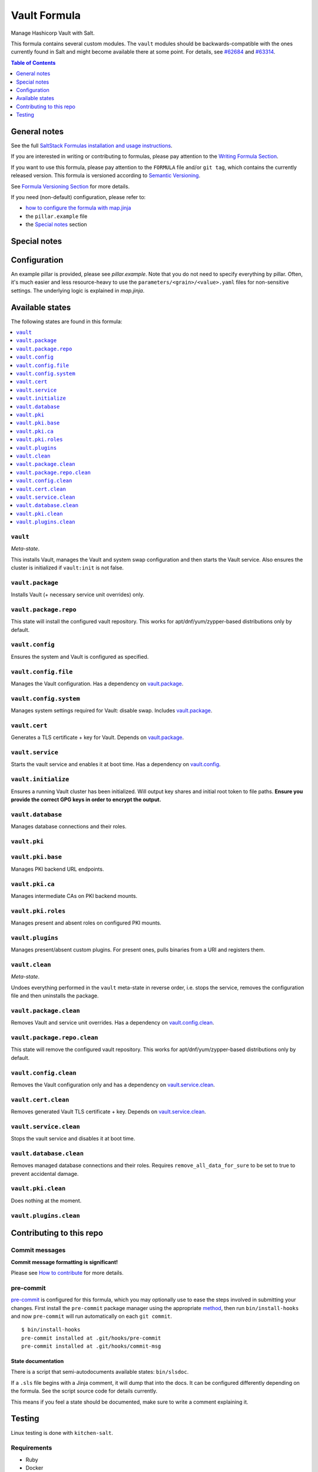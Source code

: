 .. _readme:

Vault Formula
=============

|img_sr| |img_pc|

.. |img_sr| image:: https://img.shields.io/badge/%20%20%F0%9F%93%A6%F0%9F%9A%80-semantic--release-e10079.svg
   :alt: Semantic Release
   :scale: 100%
   :target: https://github.com/semantic-release/semantic-release
.. |img_pc| image:: https://img.shields.io/badge/pre--commit-enabled-brightgreen?logo=pre-commit&logoColor=white
   :alt: pre-commit
   :scale: 100%
   :target: https://github.com/pre-commit/pre-commit

Manage Hashicorp Vault with Salt.

This formula contains several custom modules. The ``vault`` modules should be backwards-compatible with the ones currently found in Salt and might become available there at some point. For details, see `#62684 <https://github.com/saltstack/salt/pull/62684>`_ and `#63314 <https://github.com/saltstack/salt/pull/63314>`_.

.. contents:: **Table of Contents**
   :depth: 1

General notes
-------------

See the full `SaltStack Formulas installation and usage instructions
<https://docs.saltstack.com/en/latest/topics/development/conventions/formulas.html>`_.

If you are interested in writing or contributing to formulas, please pay attention to the `Writing Formula Section
<https://docs.saltstack.com/en/latest/topics/development/conventions/formulas.html#writing-formulas>`_.

If you want to use this formula, please pay attention to the ``FORMULA`` file and/or ``git tag``,
which contains the currently released version. This formula is versioned according to `Semantic Versioning <http://semver.org/>`_.

See `Formula Versioning Section <https://docs.saltstack.com/en/latest/topics/development/conventions/formulas.html#versioning>`_ for more details.

If you need (non-default) configuration, please refer to:

- `how to configure the formula with map.jinja <map.jinja.rst>`_
- the ``pillar.example`` file
- the `Special notes`_ section

Special notes
-------------


Configuration
-------------
An example pillar is provided, please see `pillar.example`. Note that you do not need to specify everything by pillar. Often, it's much easier and less resource-heavy to use the ``parameters/<grain>/<value>.yaml`` files for non-sensitive settings. The underlying logic is explained in `map.jinja`.


Available states
----------------

The following states are found in this formula:

.. contents::
   :local:


``vault``
^^^^^^^^^
*Meta-state*.

This installs Vault,
manages the Vault and system swap configuration
and then starts the Vault service.
Also ensures the cluster is initialized if ``vault:init``
is not false.


``vault.package``
^^^^^^^^^^^^^^^^^
Installs Vault (+ necessary service unit overrides) only.


``vault.package.repo``
^^^^^^^^^^^^^^^^^^^^^^
This state will install the configured vault repository.
This works for apt/dnf/yum/zypper-based distributions only by default.


``vault.config``
^^^^^^^^^^^^^^^^
Ensures the system and Vault is configured as specified.


``vault.config.file``
^^^^^^^^^^^^^^^^^^^^^
Manages the Vault configuration.
Has a dependency on `vault.package`_.


``vault.config.system``
^^^^^^^^^^^^^^^^^^^^^^^
Manages system settings required for Vault: disable swap.
Includes `vault.package`_.


``vault.cert``
^^^^^^^^^^^^^^
Generates a TLS certificate + key for Vault.
Depends on `vault.package`_.


``vault.service``
^^^^^^^^^^^^^^^^^
Starts the vault service and enables it at boot time.
Has a dependency on `vault.config`_.


``vault.initialize``
^^^^^^^^^^^^^^^^^^^^
Ensures a running Vault cluster has been initialized.
Will output key shares and initial root token to file paths.
**Ensure you provide the correct GPG keys in order to encrypt
the output.**


``vault.database``
^^^^^^^^^^^^^^^^^^
Manages database connections and their roles.


``vault.pki``
^^^^^^^^^^^^^



``vault.pki.base``
^^^^^^^^^^^^^^^^^^
Manages PKI backend URL endpoints.


``vault.pki.ca``
^^^^^^^^^^^^^^^^
Manages intermediate CAs on PKI backend mounts.


``vault.pki.roles``
^^^^^^^^^^^^^^^^^^^
Manages present and absent roles on configured PKI mounts.


``vault.plugins``
^^^^^^^^^^^^^^^^^
Manages present/absent custom plugins.
For present ones, pulls binaries from a URI and registers them.


``vault.clean``
^^^^^^^^^^^^^^^
*Meta-state*.

Undoes everything performed in the ``vault`` meta-state
in reverse order, i.e.
stops the service,
removes the configuration file and then
uninstalls the package.


``vault.package.clean``
^^^^^^^^^^^^^^^^^^^^^^^
Removes Vault and service unit overrides.
Has a dependency on `vault.config.clean`_.


``vault.package.repo.clean``
^^^^^^^^^^^^^^^^^^^^^^^^^^^^
This state will remove the configured vault repository.
This works for apt/dnf/yum/zypper-based distributions only by default.


``vault.config.clean``
^^^^^^^^^^^^^^^^^^^^^^
Removes the Vault configuration only and has a
dependency on `vault.service.clean`_.


``vault.cert.clean``
^^^^^^^^^^^^^^^^^^^^
Removes generated Vault TLS certificate + key.
Depends on `vault.service.clean`_.


``vault.service.clean``
^^^^^^^^^^^^^^^^^^^^^^^
Stops the vault service and disables it at boot time.


``vault.database.clean``
^^^^^^^^^^^^^^^^^^^^^^^^
Removes managed database connections and their roles.
Requires ``remove_all_data_for_sure`` to be set to true
to prevent accidental damage.


``vault.pki.clean``
^^^^^^^^^^^^^^^^^^^
Does nothing at the moment.


``vault.plugins.clean``
^^^^^^^^^^^^^^^^^^^^^^^




Contributing to this repo
-------------------------

Commit messages
^^^^^^^^^^^^^^^

**Commit message formatting is significant!**

Please see `How to contribute <https://github.com/saltstack-formulas/.github/blob/master/CONTRIBUTING.rst>`_ for more details.

pre-commit
^^^^^^^^^^

`pre-commit <https://pre-commit.com/>`_ is configured for this formula, which you may optionally use to ease the steps involved in submitting your changes.
First install  the ``pre-commit`` package manager using the appropriate `method <https://pre-commit.com/#installation>`_, then run ``bin/install-hooks`` and
now ``pre-commit`` will run automatically on each ``git commit``. ::

  $ bin/install-hooks
  pre-commit installed at .git/hooks/pre-commit
  pre-commit installed at .git/hooks/commit-msg

State documentation
~~~~~~~~~~~~~~~~~~~
There is a script that semi-autodocuments available states: ``bin/slsdoc``.

If a ``.sls`` file begins with a Jinja comment, it will dump that into the docs. It can be configured differently depending on the formula. See the script source code for details currently.

This means if you feel a state should be documented, make sure to write a comment explaining it.

Testing
-------

Linux testing is done with ``kitchen-salt``.

Requirements
^^^^^^^^^^^^

* Ruby
* Docker

.. code-block:: bash

   $ gem install bundler
   $ bundle install
   $ bin/kitchen test [platform]

Where ``[platform]`` is the platform name defined in ``kitchen.yml``,
e.g. ``debian-9-2019-2-py3``.

``bin/kitchen converge``
^^^^^^^^^^^^^^^^^^^^^^^^

Creates the docker instance and runs the ``vault`` main state, ready for testing.

``bin/kitchen verify``
^^^^^^^^^^^^^^^^^^^^^^

Runs the ``inspec`` tests on the actual instance.

``bin/kitchen destroy``
^^^^^^^^^^^^^^^^^^^^^^^

Removes the docker instance.

``bin/kitchen test``
^^^^^^^^^^^^^^^^^^^^

Runs all of the stages above in one go: i.e. ``destroy`` + ``converge`` + ``verify`` + ``destroy``.

``bin/kitchen login``
^^^^^^^^^^^^^^^^^^^^^

Gives you SSH access to the instance for manual testing.
